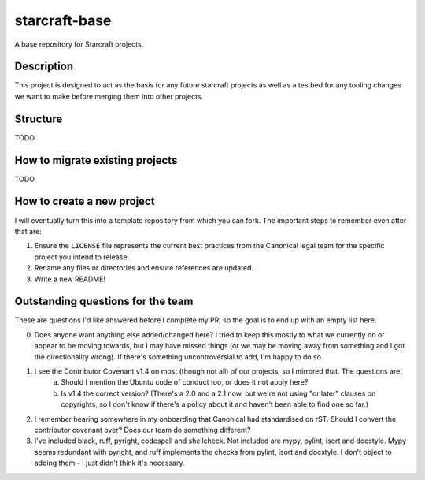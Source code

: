 **************
starcraft-base
**************

A base repository for Starcraft projects.

Description
-----------
This project is designed to act as the basis for any future starcraft projects as well as a testbed for any tooling changes we want to make before merging them into other projects.

Structure
---------
TODO

How to migrate existing projects
--------------------------------
TODO

How to create a new project
---------------------------
I will eventually turn this into a template repository from which you can fork. The important steps to remember even after that are:

1. Ensure the ``LICENSE`` file represents the current best practices from the Canonical legal team for the specific project you intend to release.
2. Rename any files or directories and ensure references are updated.
3. Write a new README!

Outstanding questions for the team
----------------------------------
These are questions I'd like answered before I complete my PR, so the goal is to end up with an empty list here.

0. Does anyone want anything else added/changed here? I tried to keep this mostly to what we currently do or appear to be moving towards, but I may have missed things (or we may be moving away from something and I got the directionality wrong). If there's something uncontroversial to add, I'm happy to do so.

1. I see the Contributor Covenant v1.4 on most (though not all) of our projects, so I mirrored that. The questions are:
    a. Should I mention the Ubuntu code of conduct too, or does it not apply here?
    b. Is v1.4 the correct version? (There's a 2.0 and a 2.1 now, but we're not using "or later" clauses on copyrights, so I don't know if there's a policy about it and haven't been able to find one so far.)

2. I remember hearing somewhere in my onboarding that Canonical had standardised on rST. Should I convert the contributor covenant over? Does our team do something different?

3. I've included black, ruff, pyright, codespell and shellcheck. Not included are mypy, pylint, isort and docstyle. Mypy seems redundant with pyright, and ruff implements the checks from pylint, isort and docstyle. I don't object to adding them - I just didn't think it's necessary.

.. _EditorConfig: https://editorconfig.org/
.. _pre-commit: https://pre-commit.com/

